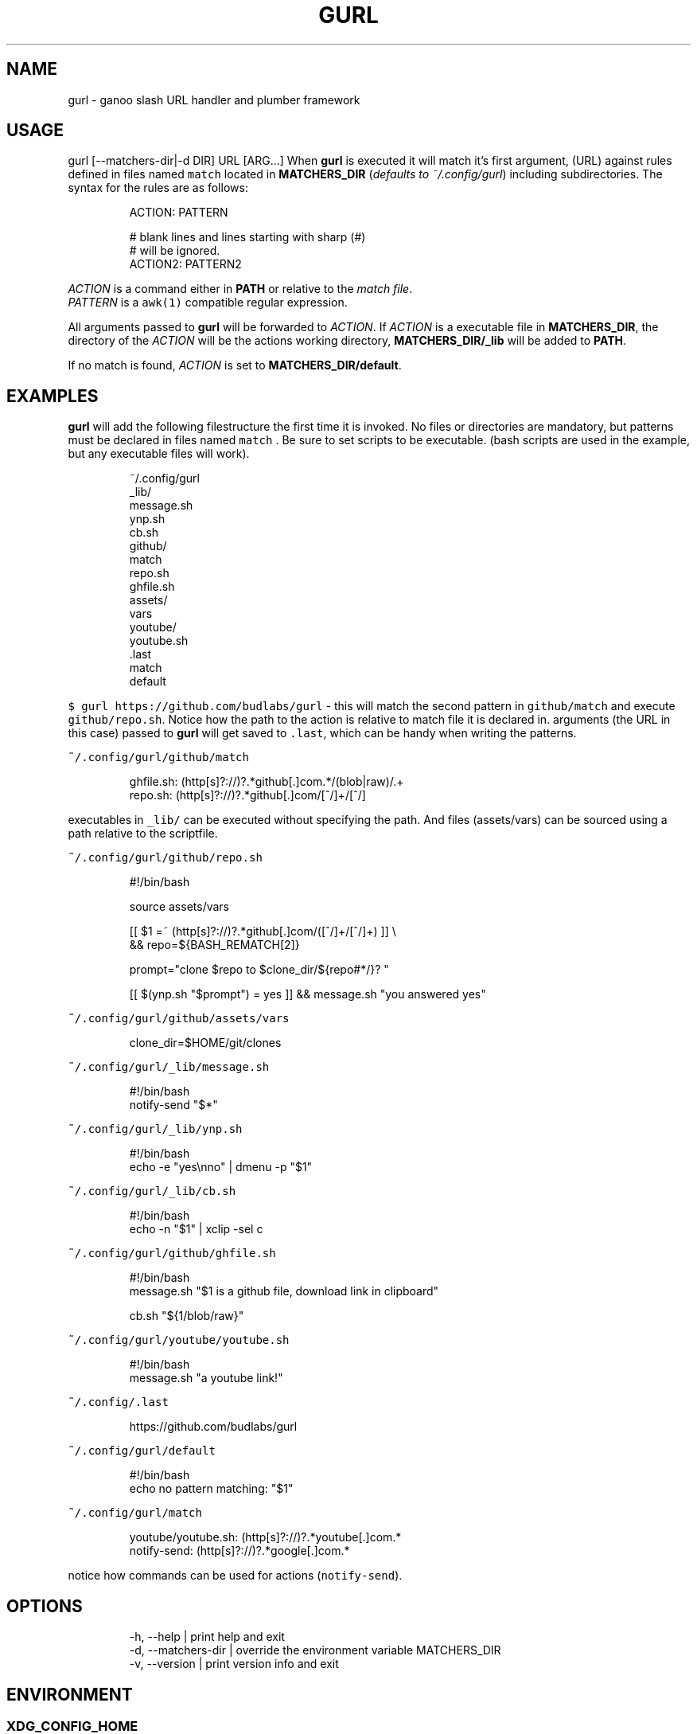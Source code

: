 .nh
.TH GURL  1 2022-05-27 budlabs "User Manuals"
.SH NAME
.PP
gurl - ganoo slash URL handler and plumber framework

.SH USAGE
.PP
gurl [--matchers-dir|-d DIR] URL [ARG...]
When \fBgurl\fP is executed it will match it's first
argument, (URL) against rules defined in files named \fB\fCmatch\fR
located in \fBMATCHERS_DIR\fP (\fIdefaults to ~/.config/gurl\fP)
including subdirectories. The syntax for the rules are as
follows:

.PP
.RS

.nf
ACTION: PATTERN

# blank lines and lines starting with sharp (#)
# will be ignored.
ACTION2: PATTERN2

.fi
.RE

.PP
\fIACTION\fP is a command either in \fBPATH\fP or relative to the
\fImatch file\fP\&.
.br
\fIPATTERN\fP is a \fB\fCawk(1)\fR compatible regular expression.

.PP
All arguments passed to \fBgurl\fP will be forwarded to
\fIACTION\fP\&. If \fIACTION\fP is a executable file in
\fBMATCHERS_DIR\fP, the directory of the \fIACTION\fP will be the
actions working directory, \fBMATCHERS_DIR/_lib\fP will be
added to \fBPATH\fP\&.

.PP
If no match is found, \fIACTION\fP is set to \fBMATCHERS_DIR/default\fP\&.

.SH EXAMPLES
.PP
\fBgurl\fP will add the following filestructure the first
time it is invoked. No files or directories are mandatory,
but patterns must be declared in files named \fB\fCmatch\fR . Be
sure to set scripts to be executable. (bash scripts are used
in the example, but any executable files will work).

.PP
.RS

.nf
~/.config/gurl
  _lib/
    message.sh
    ynp.sh
    cb.sh
  github/
    match
    repo.sh
    ghfile.sh
    assets/
      vars
  youtube/
    youtube.sh
  .last
  match
  default

.fi
.RE

.PP
\fB\fC$ gurl https://github.com/budlabs/gurl\fR - this will match
the second pattern in \fB\fCgithub/match\fR and execute
\fB\fCgithub/repo.sh\fR\&. Notice how the path to the action is
relative to match file it is declared in. arguments (the URL
in this case) passed to \fBgurl\fP will get saved to \fB\fC\&.last\fR,
which can be handy when writing the patterns.

.PP
\fB\fC~/.config/gurl/github/match\fR

.PP
.RS

.nf
ghfile.sh: (http[s]?://)?.*github[.]com.*/(blob|raw)/.+
repo.sh:   (http[s]?://)?.*github[.]com/[^/]+/[^/]

.fi
.RE

.PP
executables in \fB\fC_lib/\fR can be executed without specifying
the path. And files (assets/vars) can be sourced using a
path relative to the scriptfile.

.PP
\fB\fC~/.config/gurl/github/repo.sh\fR

.PP
.RS

.nf
#!/bin/bash

source assets/vars

[[ $1 =~ (http[s]?://)?.*github[.]com/([^/]+/[^/]+) ]] \\
    && repo=${BASH_REMATCH[2]}

prompt="clone $repo to $clone_dir/${repo#*/}? "

[[ $(ynp.sh "$prompt") = yes ]] && message.sh "you answered yes"

.fi
.RE

.PP
\fB\fC~/.config/gurl/github/assets/vars\fR

.PP
.RS

.nf
clone_dir=$HOME/git/clones

.fi
.RE

.PP
\fB\fC~/.config/gurl/_lib/message.sh\fR

.PP
.RS

.nf
#!/bin/bash
notify-send "$*"

.fi
.RE

.PP
\fB\fC~/.config/gurl/_lib/ynp.sh\fR

.PP
.RS

.nf
#!/bin/bash
echo -e "yes\\nno" | dmenu -p "$1"

.fi
.RE

.PP
\fB\fC~/.config/gurl/_lib/cb.sh\fR

.PP
.RS

.nf
#!/bin/bash
echo -n "$1" | xclip -sel c

.fi
.RE

.PP
\fB\fC~/.config/gurl/github/ghfile.sh\fR

.PP
.RS

.nf
#!/bin/bash
message.sh "$1 is a github file, download link in clipboard"

cb.sh "${1/blob/raw}"

.fi
.RE

.PP
\fB\fC~/.config/gurl/youtube/youtube.sh\fR

.PP
.RS

.nf
#!/bin/bash
message.sh "a youtube link!"

.fi
.RE

.PP
\fB\fC~/.config/.last\fR

.PP
.RS

.nf
https://github.com/budlabs/gurl

.fi
.RE

.PP
\fB\fC~/.config/gurl/default\fR

.PP
.RS

.nf
#!/bin/bash
echo no pattern matching: "$1"

.fi
.RE

.PP
\fB\fC~/.config/gurl/match\fR

.PP
.RS

.nf
youtube/youtube.sh: (http[s]?://)?.*youtube[.]com.*
notify-send: (http[s]?://)?.*google[.]com.*

.fi
.RE

.PP
notice how commands can be used for actions (\fB\fCnotify-send\fR).

.SH OPTIONS
.PP
.RS

.nf
-h, --help          | print help and exit  
-d, --matchers-dir  | override the environment variable MATCHERS_DIR
-v, --version       | print version info and exit  

.fi
.RE

.SH ENVIRONMENT
.SS XDG_CONFIG_HOME
.PP
defaults to: \fB\fC~/.config\fR

.SS MATCHERS_DIR
.PP
defaults to: \fB\fC$XDG_CONFIG_HOME/gurl\fR

.SH CONTACT
.PP
Send bugs and feature requests to:
.br
https://github.com/budlabs/gurl/issues

.SH COPYRIGHT
.PP
Copyright (c) 2020-2022, budRich of budlabs
.br
SPDX-License-Identifier: BSD-2-Clause
